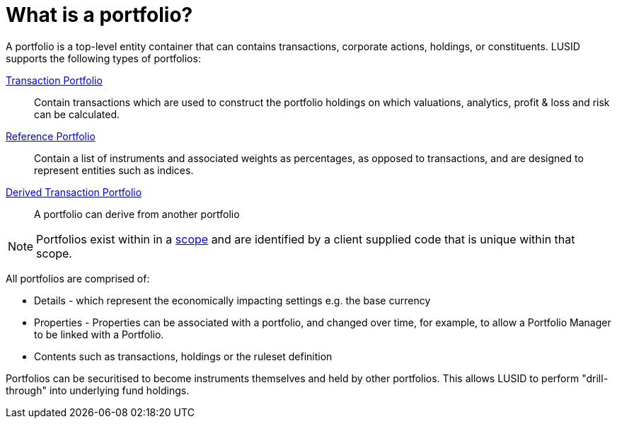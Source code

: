 = What is a portfolio?
:description: A portfolio is a top-level entity container that can contains transactions, corporate actions, holdings, or constituents.

{description}
LUSID supports the following types of portfolios:

xref:reference/portfolio/transaction-portfolio.adoc[Transaction Portfolio] ::
Contain transactions which are used to construct the portfolio holdings on which valuations, analytics, profit & loss and risk can be calculated.

xref:reference/portfolio/reference-portfolio.adoc[Reference Portfolio] ::
Contain a list of instruments and associated weights as percentages, as opposed to transactions, and are designed to represent entities such as indices.

xref:reference/portfolio/derived-portfolio.adoc[Derived Transaction Portfolio] ::
A portfolio can derive from another portfolio

[NOTE]
====
Portfolios exist within in a xref:reference/scope.adoc[scope] and are identified by a client supplied code that is unique within that scope.
====

All portfolios are comprised of:

* Details - which represent the economically impacting settings e.g. the base currency
* Properties - Properties can be associated with a portfolio, and changed over time, for example, to allow a Portfolio Manager to be linked with a Portfolio.
* Contents such as transactions, holdings or the ruleset definition

Portfolios can be securitised to become instruments themselves and held by other portfolios.
This allows LUSID to perform "drill-through" into underlying fund holdings.
